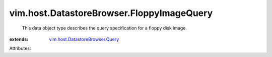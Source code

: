 .. _vim.host.DatastoreBrowser.Query: ../../../vim/host/DatastoreBrowser/Query.rst


vim.host.DatastoreBrowser.FloppyImageQuery
==========================================
  This data object type describes the query specification for a floppy disk image.
:extends: vim.host.DatastoreBrowser.Query_

Attributes:
